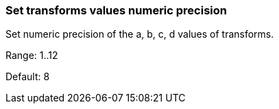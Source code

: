 === Set transforms values numeric precision

Set numeric precision of the a, b, c, d values of transforms.

Range: 1..12

Default: 8

